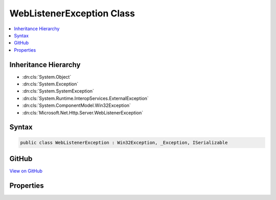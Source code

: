 

WebListenerException Class
==========================



.. contents:: 
   :local:







Inheritance Hierarchy
---------------------


* :dn:cls:`System.Object`
* :dn:cls:`System.Exception`
* :dn:cls:`System.SystemException`
* :dn:cls:`System.Runtime.InteropServices.ExternalException`
* :dn:cls:`System.ComponentModel.Win32Exception`
* :dn:cls:`Microsoft.Net.Http.Server.WebListenerException`








Syntax
------

.. code-block:: csharp

   public class WebListenerException : Win32Exception, _Exception, ISerializable





GitHub
------

`View on GitHub <https://github.com/aspnet/apidocs/blob/master/aspnet/weblistener/src/Microsoft.Net.Http.Server/WebListenerException.cs>`_





.. dn:class:: Microsoft.Net.Http.Server.WebListenerException

Properties
----------

.. dn:class:: Microsoft.Net.Http.Server.WebListenerException
    :noindex:
    :hidden:

    
    .. dn:property:: Microsoft.Net.Http.Server.WebListenerException.ErrorCode
    
        
        :rtype: System.Int32
    
        
        .. code-block:: csharp
    
           public override int ErrorCode { get; }
    

